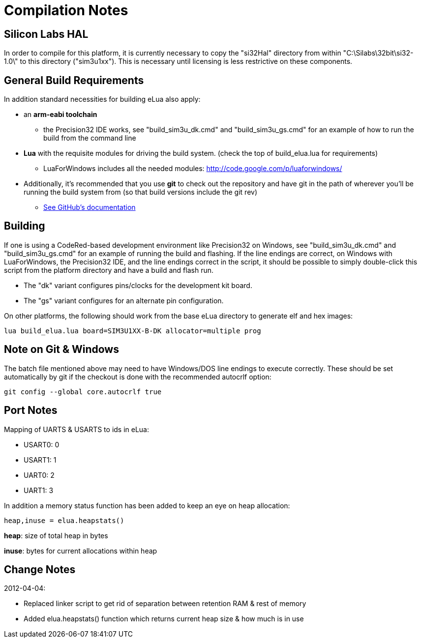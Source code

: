 Compilation Notes
=================

Silicon Labs HAL
----------------

In order to compile for this platform, it is currently necessary to copy the
"si32Hal" directory from within "C:\Silabs\32bit\si32-1.0\" to this directory
("sim3u1xx"). This is necessary until licensing is less restrictive on these
components.

General Build Requirements
--------------------------

In addition standard necessities for building eLua also apply:

* an *arm-eabi toolchain*

** the Precision32 IDE works, see "build_sim3u_dk.cmd" and
   "build_sim3u_gs.cmd" for an example of how to run the build from
   the command line

* *Lua* with the requisite modules for driving the build system. (check the top
  of build_elua.lua for requirements)

** LuaForWindows includes all the needed modules:
http://code.google.com/p/luaforwindows/

* Additionally, it's recommended that you use *git* to check out the repository
  and have git in the path of wherever you'll be running the build system
  from (so that build versions include the git rev)
** link:http://help.github.com/set-up-git-redirect[See GitHub's documentation]

Building
--------

If one is using a CodeRed-based development environment like
Precision32 on Windows, see "build_sim3u_dk.cmd" and
"build_sim3u_gs.cmd" for an example of running the build and
flashing. If the line endings are correct, on Windows with
LuaForWindows, the Precision32 IDE, and the line endings correct in
the script, it should be possible to simply double-click this script
from the platform directory and have a build and flash run.

* The "dk" variant configures pins/clocks for the development kit board.

* The "gs" variant configures for an alternate pin configuration.

On other platforms, the following should work from the base eLua
directory to generate elf and hex images:

----
lua build_elua.lua board=SIM3U1XX-B-DK allocator=multiple prog
----

Note on Git & Windows
---------------------

The batch file mentioned above may need to have Windows/DOS line
endings to execute correctly.  These should be set automatically by
git if the checkout is done with the recommended autocrlf option:

----
git config --global core.autocrlf true
----


Port Notes
----------

Mapping of UARTS & USARTS to ids in eLua:

* USART0: 0
* USART1: 1
* UART0: 2
* UART1: 3

In addition a memory status function has been added to keep an eye on
heap allocation:

----
heap,inuse = elua.heapstats()
----

*heap*: size of total heap in bytes

*inuse*: bytes for current allocations within heap

Change Notes
------------

2012-04-04:

* Replaced linker script to get rid of separation between retention RAM & rest of memory

* Added elua.heapstats() function which returns current heap size & how much is in use